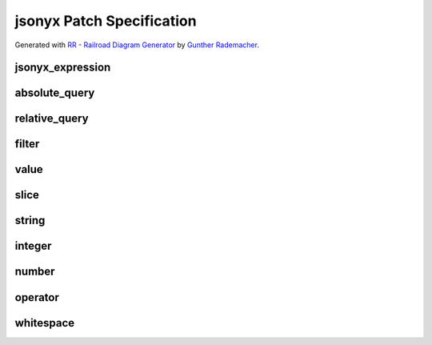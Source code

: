 jsonyx Patch Specification
==========================

.. todo:: Specify operations

Generated with
`RR - Railroad Diagram Generator <https://www.bottlecaps.de/rr/ui>`_ by
`Gunther Rademacher <https://github.com/GuntherRademacher>`_.

jsonyx_expression
-----------------

.. container:: highlight

    .. raw:: latex

        \begin{sphinxVerbatim}

    .. productionlist:: jsonyx-patch-grammar
        jsonyx_expression: `absolute_query` | `relative_query` | `filter`

    .. raw:: latex

        \end{sphinxVerbatim}

.. image:: /_images/light/jsonyx-patch/jsonyx_expression.svg
    :class: only-light

.. only:: not latex

    .. image:: /_images/dark/jsonyx-patch/jsonyx_expression.svg
        :class: only-dark

absolute_query
--------------

.. container:: highlight

    .. productionlist:: jsonyx-patch-grammar
        absolute_query: '$' ( '?'? (
                      :     '.' `~python-grammar:identifier`
                      :     | '{' `filter` '}'
                      :     | '[' ( `slice` | `integer` | `string` | `filter` ) ']' )
                      : )* '?'?

.. image:: /_images/light/jsonyx-patch/absolute_query.svg
    :class: only-light

.. only:: not latex

    .. image:: /_images/dark/jsonyx-patch/absolute_query.svg
        :class: only-dark

relative_query
--------------

.. container:: highlight

    .. productionlist:: jsonyx-patch-grammar
        relative_query: '@' ( '.' `~python-grammar:identifier` | '[' ( `slice` | `string` | `integer` ) ']' )*

.. image:: /_images/light/jsonyx-patch/relative_query.svg
    :class: only-light

.. only:: not latex

    .. image:: /_images/dark/jsonyx-patch/relative_query.svg
        :class: only-dark

filter
------

.. container:: highlight

    .. productionlist:: jsonyx-patch-grammar
        filter: (
              :     '!' `relative_query`
              :     | `relative_query` `whitespace` `operator` `whitespace` `value`
              : ) ++ ( `whitespace` '&&' `whitespace` )

.. image:: /_images/light/jsonyx-patch/filter.svg
    :class: only-light

.. only:: not latex

    .. image:: /_images/dark/jsonyx-patch/filter.svg
        :class: only-dark

value
-----

.. container:: highlight

    .. productionlist:: jsonyx-patch-grammar
        value: `string` | `number` | 'true' | 'false' | 'null'

.. image:: /_images/light/jsonyx-patch/value.svg
    :class: only-light

.. only:: not latex

    .. image:: /_images/dark/jsonyx-patch/value.svg
        :class: only-dark

slice
-----

.. container:: highlight

    .. productionlist:: jsonyx-patch-grammar
        slice: `integer`? ':' `integer`? ( ':' `integer`? )?

.. image:: /_images/light/jsonyx-patch/slice.svg
    :class: only-light

.. only:: not latex

    .. image:: /_images/dark/jsonyx-patch/slice.svg
        :class: only-dark

string
------

.. container:: highlight

    .. productionlist:: jsonyx-patch-grammar
        string: "'" ( [^'~] | '~' ['~] )* "'"

.. image:: /_images/light/jsonyx-patch/string.svg
    :class: only-light

.. only:: not latex

    .. image:: /_images/dark/jsonyx-patch/string.svg
        :class: only-dark

integer
-------

.. container:: highlight

    .. productionlist:: jsonyx-patch-grammar
        integer: '-'? ( '0' | [1-9] [0-9]* )

.. image:: /_images/light/jsonyx-patch/integer.svg
    :class: only-light

.. only:: not latex

    .. image:: /_images/dark/jsonyx-patch/integer.svg
        :class: only-dark

number
------

.. container:: highlight

    .. productionlist:: jsonyx-patch-grammar
        number: '-'? (
              :     ( '0' | [1-9] [0-9]* ) ( '.' [0-9]+ )? ( [eE] [+-]? [0-9]+ )?
              :     | 'Infinity'
              : )

.. image:: /_images/light/jsonyx-patch/number.svg
    :class: only-light

.. only:: not latex

    .. image:: /_images/dark/jsonyx-patch/number.svg
        :class: only-dark

operator
--------

.. container:: highlight

    .. productionlist:: jsonyx-patch-grammar
        operator: '<=' | '<' | '==' | '!=' | '>=' | '>'

.. image:: /_images/light/jsonyx-patch/operator.svg
    :class: only-light

.. only:: not latex

    .. image:: /_images/dark/jsonyx-patch/operator.svg
        :class: only-dark


whitespace
----------

.. container:: highlight

    .. productionlist:: jsonyx-patch-grammar
        whitespace: '#x20'*

.. image:: /_images/light/jsonyx-patch/whitespace.svg
    :class: only-light

.. only:: not latex

    .. image:: /_images/dark/jsonyx-patch/whitespace.svg
        :class: only-dark
